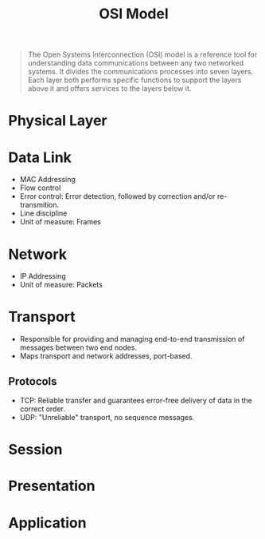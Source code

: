 :PROPERTIES:
:ID:       e1a39e7c-50a7-4ad8-84f0-dfb7a8864e8b
:END:
#+title: OSI Model
#+HUGO_CATEGORIES: "Networking"

#+begin_quote
The Open Systems Interconnection (OSI) model is a reference tool for
understanding data communications between any two networked systems. It divides
the communications processes into seven layers. Each layer both performs
specific functions to support the layers above it and offers services to the
layers below it.
#+end_quote

* Physical Layer
* Data Link
+ MAC Addressing
+ Flow control
+ Error control: Error detection, followed by correction and/or re-transmition.
+ Line discipline
+ Unit of measure: Frames
* Network
+ IP Addressing
+ Unit of measure: Packets
* Transport
+ Responsible for providing and managing end-to-end transmission of messages
  between two end nodes.
+ Maps transport and network addresses, port-based.

** Protocols
+ TCP: Reliable transfer and guarantees error-free delivery of data in the
  correct order.
+ UDP: "Unreliable" transport, no sequence messages.

* Session
* Presentation
* Application
